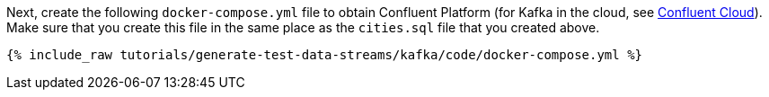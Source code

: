 Next, create the following `docker-compose.yml` file to obtain Confluent Platform (for Kafka in the cloud, see https://www.confluent.io/confluent-cloud/tryfree/[Confluent Cloud]). Make sure that you create this file in the same place as the `cities.sql` file that you created above.

+++++
<pre class="snippet"><code class="dockerfile">{% include_raw tutorials/generate-test-data-streams/kafka/code/docker-compose.yml %}</code></pre>
+++++